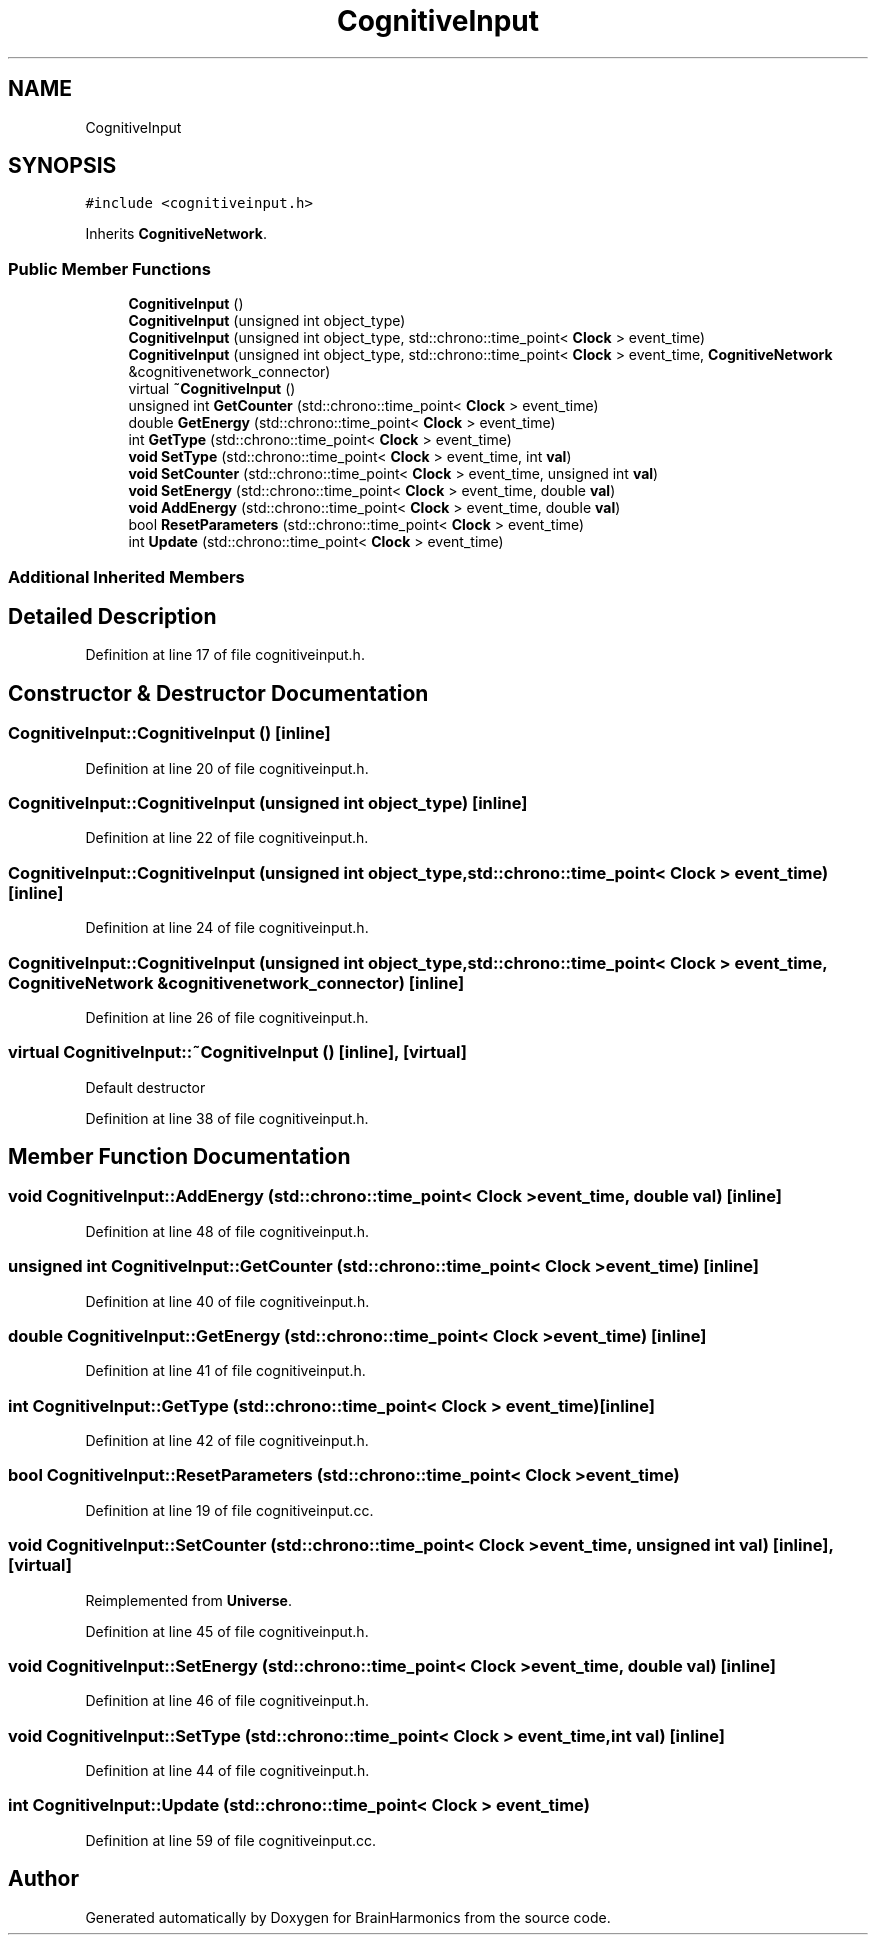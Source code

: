 .TH "CognitiveInput" 3 "Mon Apr 20 2020" "Version 0.1" "BrainHarmonics" \" -*- nroff -*-
.ad l
.nh
.SH NAME
CognitiveInput
.SH SYNOPSIS
.br
.PP
.PP
\fC#include <cognitiveinput\&.h>\fP
.PP
Inherits \fBCognitiveNetwork\fP\&.
.SS "Public Member Functions"

.in +1c
.ti -1c
.RI "\fBCognitiveInput\fP ()"
.br
.ti -1c
.RI "\fBCognitiveInput\fP (unsigned int object_type)"
.br
.ti -1c
.RI "\fBCognitiveInput\fP (unsigned int object_type, std::chrono::time_point< \fBClock\fP > event_time)"
.br
.ti -1c
.RI "\fBCognitiveInput\fP (unsigned int object_type, std::chrono::time_point< \fBClock\fP > event_time, \fBCognitiveNetwork\fP &cognitivenetwork_connector)"
.br
.ti -1c
.RI "virtual \fB~CognitiveInput\fP ()"
.br
.ti -1c
.RI "unsigned int \fBGetCounter\fP (std::chrono::time_point< \fBClock\fP > event_time)"
.br
.ti -1c
.RI "double \fBGetEnergy\fP (std::chrono::time_point< \fBClock\fP > event_time)"
.br
.ti -1c
.RI "int \fBGetType\fP (std::chrono::time_point< \fBClock\fP > event_time)"
.br
.ti -1c
.RI "\fBvoid\fP \fBSetType\fP (std::chrono::time_point< \fBClock\fP > event_time, int \fBval\fP)"
.br
.ti -1c
.RI "\fBvoid\fP \fBSetCounter\fP (std::chrono::time_point< \fBClock\fP > event_time, unsigned int \fBval\fP)"
.br
.ti -1c
.RI "\fBvoid\fP \fBSetEnergy\fP (std::chrono::time_point< \fBClock\fP > event_time, double \fBval\fP)"
.br
.ti -1c
.RI "\fBvoid\fP \fBAddEnergy\fP (std::chrono::time_point< \fBClock\fP > event_time, double \fBval\fP)"
.br
.ti -1c
.RI "bool \fBResetParameters\fP (std::chrono::time_point< \fBClock\fP > event_time)"
.br
.ti -1c
.RI "int \fBUpdate\fP (std::chrono::time_point< \fBClock\fP > event_time)"
.br
.in -1c
.SS "Additional Inherited Members"
.SH "Detailed Description"
.PP 
Definition at line 17 of file cognitiveinput\&.h\&.
.SH "Constructor & Destructor Documentation"
.PP 
.SS "CognitiveInput::CognitiveInput ()\fC [inline]\fP"

.PP
Definition at line 20 of file cognitiveinput\&.h\&.
.SS "CognitiveInput::CognitiveInput (unsigned int object_type)\fC [inline]\fP"

.PP
Definition at line 22 of file cognitiveinput\&.h\&.
.SS "CognitiveInput::CognitiveInput (unsigned int object_type, std::chrono::time_point< \fBClock\fP > event_time)\fC [inline]\fP"

.PP
Definition at line 24 of file cognitiveinput\&.h\&.
.SS "CognitiveInput::CognitiveInput (unsigned int object_type, std::chrono::time_point< \fBClock\fP > event_time, \fBCognitiveNetwork\fP & cognitivenetwork_connector)\fC [inline]\fP"

.PP
Definition at line 26 of file cognitiveinput\&.h\&.
.SS "virtual CognitiveInput::~CognitiveInput ()\fC [inline]\fP, \fC [virtual]\fP"
Default destructor 
.PP
Definition at line 38 of file cognitiveinput\&.h\&.
.SH "Member Function Documentation"
.PP 
.SS "\fBvoid\fP CognitiveInput::AddEnergy (std::chrono::time_point< \fBClock\fP > event_time, double val)\fC [inline]\fP"

.PP
Definition at line 48 of file cognitiveinput\&.h\&.
.SS "unsigned int CognitiveInput::GetCounter (std::chrono::time_point< \fBClock\fP > event_time)\fC [inline]\fP"

.PP
Definition at line 40 of file cognitiveinput\&.h\&.
.SS "double CognitiveInput::GetEnergy (std::chrono::time_point< \fBClock\fP > event_time)\fC [inline]\fP"

.PP
Definition at line 41 of file cognitiveinput\&.h\&.
.SS "int CognitiveInput::GetType (std::chrono::time_point< \fBClock\fP > event_time)\fC [inline]\fP"

.PP
Definition at line 42 of file cognitiveinput\&.h\&.
.SS "bool CognitiveInput::ResetParameters (std::chrono::time_point< \fBClock\fP > event_time)"

.PP
Definition at line 19 of file cognitiveinput\&.cc\&.
.SS "\fBvoid\fP CognitiveInput::SetCounter (std::chrono::time_point< \fBClock\fP > event_time, unsigned int val)\fC [inline]\fP, \fC [virtual]\fP"

.PP
Reimplemented from \fBUniverse\fP\&.
.PP
Definition at line 45 of file cognitiveinput\&.h\&.
.SS "\fBvoid\fP CognitiveInput::SetEnergy (std::chrono::time_point< \fBClock\fP > event_time, double val)\fC [inline]\fP"

.PP
Definition at line 46 of file cognitiveinput\&.h\&.
.SS "\fBvoid\fP CognitiveInput::SetType (std::chrono::time_point< \fBClock\fP > event_time, int val)\fC [inline]\fP"

.PP
Definition at line 44 of file cognitiveinput\&.h\&.
.SS "int CognitiveInput::Update (std::chrono::time_point< \fBClock\fP > event_time)"

.PP
Definition at line 59 of file cognitiveinput\&.cc\&.

.SH "Author"
.PP 
Generated automatically by Doxygen for BrainHarmonics from the source code\&.
